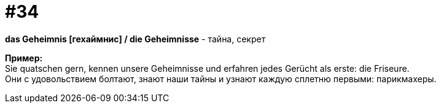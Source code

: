 [#16_034]
= #34
:hardbreaks:

*das Geheimnis [гехаймнис] / die Geheimnisse* - тайна, секрет

*Пример:*
Sie quatschen gern, kennen unsere Geheimnisse und erfahren jedes Gerücht als erste: die Friseure.
Они с удовольствием болтают, знают наши тайны и узнают каждую сплетню первыми: парикмахеры.